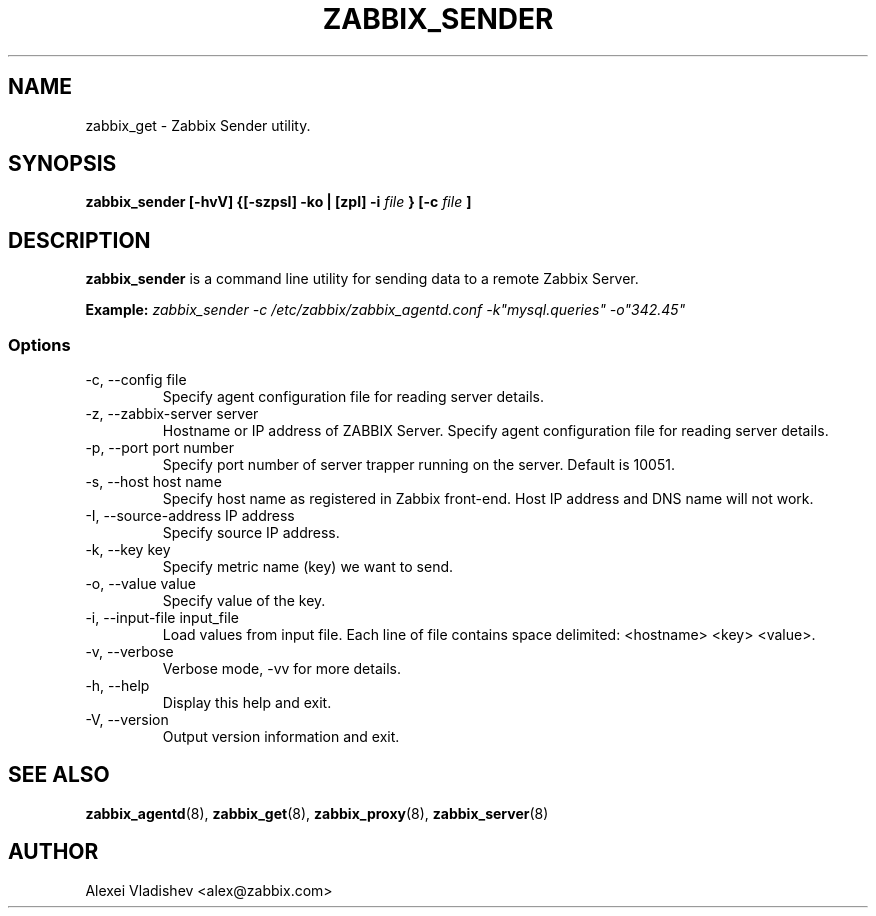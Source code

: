 .TH ZABBIX_SENDER 8 "4 August 2009"
.SH NAME
zabbix_get \- Zabbix Sender utility.
.SH SYNOPSIS
.B zabbix_sender [-hvV] {[-szpsI] -ko | [zpI] -i
.I file
.B } [-c
.I file
.B ]
.SH DESCRIPTION
.B zabbix_sender
is a command line utility for sending data to a remote Zabbix Server.

.B Example:
.I zabbix_sender -c /etc/zabbix/zabbix_agentd.conf -k"mysql.queries" -o"342.45"
.SS Options
.IP "-c, --config file"
Specify agent configuration file for reading server details.
.IP "-z, --zabbix-server server"
Hostname or IP address of ZABBIX Server.
Specify agent configuration file for reading server details.
.IP "-p, --port port number"
Specify port number of server trapper running on the server. Default is 10051.
.IP "-s, --host host name"
Specify host name as registered in Zabbix front-end. Host IP address and DNS name will not work.
.IP "-I, --source-address IP address"
Specify source IP address.
.IP "-k, --key key"
Specify metric name (key) we want to send.
.IP "-o, --value value"
Specify value of the key.
.IP "-i, --input-file input_file"
Load values from input file. Each line of file contains space delimited: <hostname> <key> <value>.
.IP "-v, --verbose"
Verbose mode, -vv for more details.
.IP "-h, --help"
Display this help and exit.
.IP "-V, --version"
Output version information and exit.
.SH "SEE ALSO"
.BR zabbix_agentd (8),
.BR zabbix_get (8),
.BR zabbix_proxy (8),
.BR zabbix_server (8)
.SH AUTHOR
Alexei Vladishev <alex@zabbix.com>
